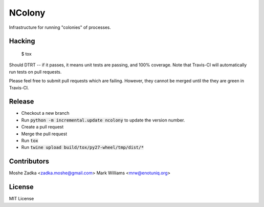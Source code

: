 .. Copyright (c) Moshe Zadka
   See LICENSE for details.

NColony
-------

Infrastructure for running "colonies" of processes.

.. image:: https://travis-ci.org/moshez/ncolony.svg?branch=master
    :target: https://travis-ci.org/moshez/ncolony

.. image:: https://readthedocs.org/projects/ncolony/badge/?version=latest
    :alt: Documentation Status
    :scale: 100%
    :target: https://readthedocs.org/projects/ncolony/

Hacking
=======

  $ tox

Should DTRT -- if it passes, it means
unit tests are passing, and 100% coverage.
Note that Travis-CI will automatically run tests on pull requests.

Please feel free to submit pull requests which are failing.
However,
they cannot be merged until the they are green in Travis-CI.

Release
========

* Checkout a new branch
* Run :code:`python -m incremental.update ncolony` to update the version number.
* Create a pull request
* Merge the pull request
* Run :code:`tox`
* Run :code:`twine upload build/tox/py27-wheel/tmp/dist/*`

Contributors
=============

Moshe Zadka <zadka.moshe@gmail.com>
Mark Williams <mrw@enotuniq.org>

License
=======

MIT License
